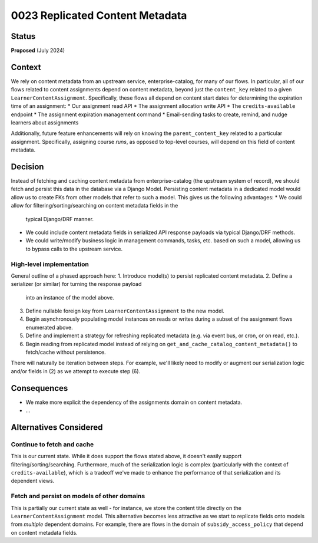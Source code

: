 0023 Replicated Content Metadata
********************************

Status
======
**Proposed** (July 2024)

Context
=======
We rely on content metadata from an upstream service, enterprise-catalog,
for many of our flows. In particular, all of our flows related to content assignments
depend on content metadata, beyond just the ``content_key`` related
to a given ``LearnerContentAssignment``. Specifically, these flows
all depend on content start dates for determining the expiration time of an assignment:
* Our assignment read API
* The assignment allocation write API
* The ``credits-available`` endpoint
* The assignment expiration management command
* Email-sending tasks to create, remind, and nudge learners about assignments

Additionally, future feature enhancements will rely on knowing the ``parent_content_key``
related to a particular assignment. Specifically, assigning course *runs*, as opposed
to top-level courses, will depend on this field of content metadata.

Decision
========
Instead of fetching and caching content metadata from enterprise-catalog
(the upstream system of record), we should fetch and persist this data in
the database via a Django Model. Persisting content metadata in a dedicated model
would allow us to create FKs from other models that refer to such a model. This gives
us the following advantages:
* We could allow for filtering/sorting/searching on content metadata fields in the
  typical Django/DRF manner.
* We could include content metadata fields in serialized API response payloads
  via typical Django/DRF methods.
* We could write/modify business logic in management commands, tasks, etc. based
  on such a model, allowing us to bypass calls to the upstream service.

High-level implementation
-------------------------
General outline of a phased approach here:
1. Introduce model(s) to persist replicated content metadata.
2. Define a serializer (or similar) for turning the response payload
   into an instance of the model above.
3. Define nullable foreign key from ``LearnerContentAssignment`` to the new model.
4. Begin asynchronously populating model instances on reads or writes during a subset
   of the assignment flows enumerated above.
5. Define and implement a strategy for refreshing replicated metadata
   (e.g. via event bus, or cron, or on read, etc.).
6. Begin reading from replicated model instead of relying on ``get_and_cache_catalog_content_metadata()``
   to fetch/cache without persistence.

There will naturally be iteration between steps. For example, we'll likely
need to modify or augment our serialization logic and/or fields in (2)
as we attempt to execute step (6).

Consequences
============
* We make more explicit the dependency of the assignments domain on content metadata.
* ...

Alternatives Considered
=======================

Continue to fetch and cache
---------------------------
This is our current state. While it does support the flows stated above, it doesn't
easily support filtering/sorting/searching.  Furthermore, much of the serialization logic
is complex (particularly with the context of ``credits-available``), which is a tradeoff
we've made to enhance the performance of that serialization and its dependent views.

Fetch and persist on models of other domains
--------------------------------------------
This is partially our current state as well - for instance, we store the content title
directly on the ``LearnerContentAssignment`` model. This alternative becomes less
attractive as we start to replicate fields onto models from *multiple* dependent domains.
For example, there are flows in the domain of ``subsidy_access_policy`` that depend
on content metadata fields.
